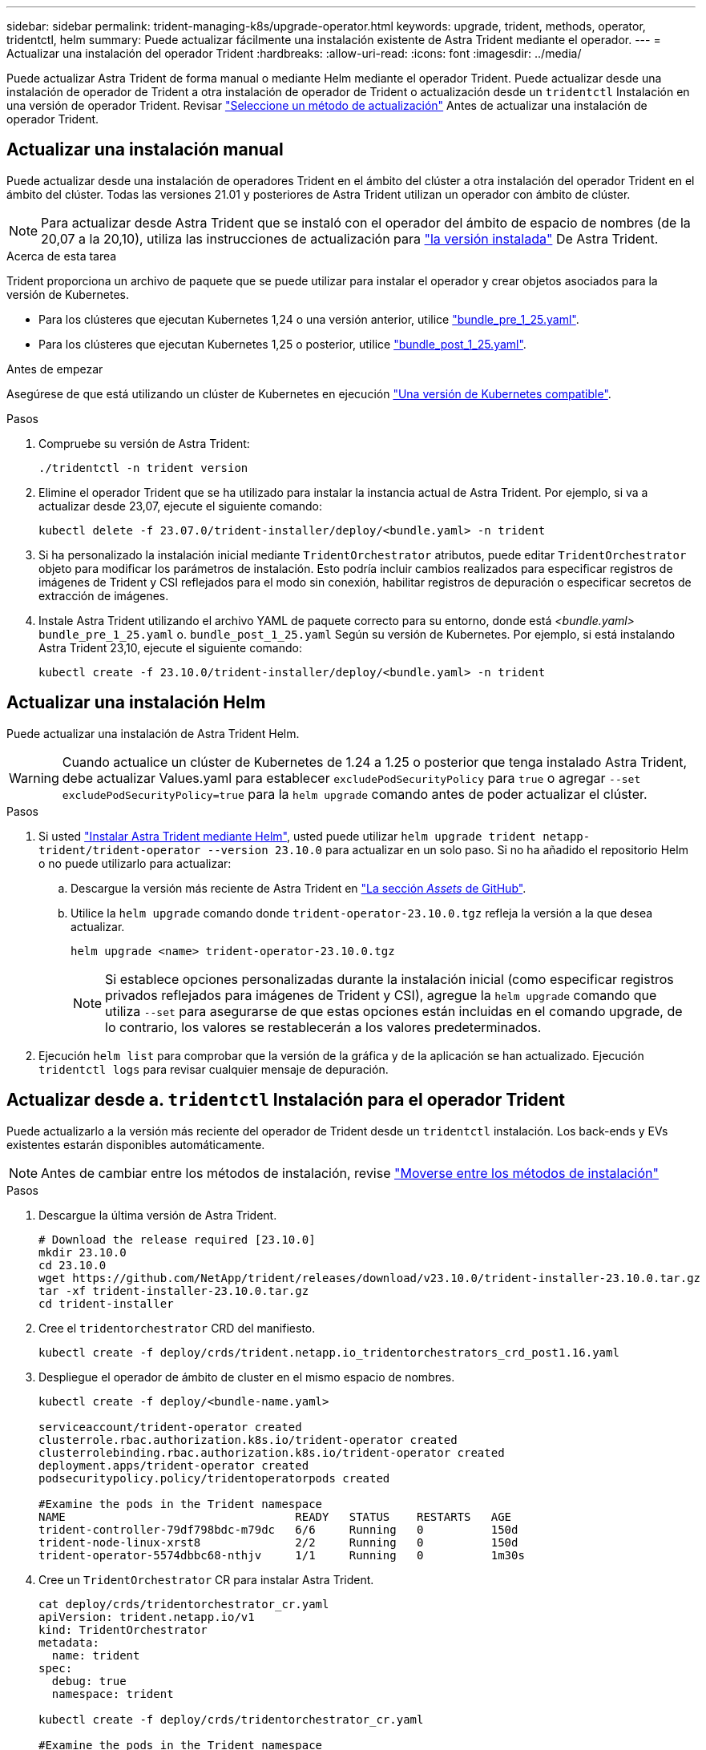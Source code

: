 ---
sidebar: sidebar 
permalink: trident-managing-k8s/upgrade-operator.html 
keywords: upgrade, trident, methods, operator, tridentctl, helm 
summary: Puede actualizar fácilmente una instalación existente de Astra Trident mediante el operador. 
---
= Actualizar una instalación del operador Trident
:hardbreaks:
:allow-uri-read: 
:icons: font
:imagesdir: ../media/


[role="lead"]
Puede actualizar Astra Trident de forma manual o mediante Helm mediante el operador Trident. Puede actualizar desde una instalación de operador de Trident a otra instalación de operador de Trident o actualización desde un `tridentctl` Instalación en una versión de operador Trident. Revisar link:upgrade-trident.html#select-an-upgrade-method["Seleccione un método de actualización"] Antes de actualizar una instalación de operador Trident.



== Actualizar una instalación manual

Puede actualizar desde una instalación de operadores Trident en el ámbito del clúster a otra instalación del operador Trident en el ámbito del clúster. Todas las versiones 21.01 y posteriores de Astra Trident utilizan un operador con ámbito de clúster.


NOTE: Para actualizar desde Astra Trident que se instaló con el operador del ámbito de espacio de nombres (de la 20,07 a la 20,10), utiliza las instrucciones de actualización para link:../earlier-versions.html["la versión instalada"] De Astra Trident.

.Acerca de esta tarea
Trident proporciona un archivo de paquete que se puede utilizar para instalar el operador y crear objetos asociados para la versión de Kubernetes.

* Para los clústeres que ejecutan Kubernetes 1,24 o una versión anterior, utilice link:https://github.com/NetApp/trident/tree/stable/v23.10/deploy/bundle_pre_1_25.yaml["bundle_pre_1_25.yaml"^].
* Para los clústeres que ejecutan Kubernetes 1,25 o posterior, utilice link:https://github.com/NetApp/trident/tree/stable/v23.10/deploy/bundle_post_1_25.yaml["bundle_post_1_25.yaml"^].


.Antes de empezar
Asegúrese de que está utilizando un clúster de Kubernetes en ejecución link:../trident-get-started/requirements.html["Una versión de Kubernetes compatible"].

.Pasos
. Compruebe su versión de Astra Trident:
+
[listing]
----
./tridentctl -n trident version
----
. Elimine el operador Trident que se ha utilizado para instalar la instancia actual de Astra Trident. Por ejemplo, si va a actualizar desde 23,07, ejecute el siguiente comando:
+
[listing]
----
kubectl delete -f 23.07.0/trident-installer/deploy/<bundle.yaml> -n trident
----
. Si ha personalizado la instalación inicial mediante `TridentOrchestrator` atributos, puede editar `TridentOrchestrator` objeto para modificar los parámetros de instalación. Esto podría incluir cambios realizados para especificar registros de imágenes de Trident y CSI reflejados para el modo sin conexión, habilitar registros de depuración o especificar secretos de extracción de imágenes.
. Instale Astra Trident utilizando el archivo YAML de paquete correcto para su entorno, donde está _<bundle.yaml>_
`bundle_pre_1_25.yaml` o. `bundle_post_1_25.yaml` Según su versión de Kubernetes. Por ejemplo, si está instalando Astra Trident 23,10, ejecute el siguiente comando:
+
[listing]
----
kubectl create -f 23.10.0/trident-installer/deploy/<bundle.yaml> -n trident
----




== Actualizar una instalación Helm

Puede actualizar una instalación de Astra Trident Helm.


WARNING: Cuando actualice un clúster de Kubernetes de 1.24 a 1.25 o posterior que tenga instalado Astra Trident, debe actualizar Values.yaml para establecer `excludePodSecurityPolicy` para `true` o agregar `--set excludePodSecurityPolicy=true` para la `helm upgrade` comando antes de poder actualizar el clúster.

.Pasos
. Si usted link:../trident-get-started/kubernetes-deploy-helm.html#deploy-the-trident-operator-and-install-astra-trident-using-helm["Instalar Astra Trident mediante Helm"], usted puede utilizar `helm upgrade trident netapp-trident/trident-operator --version 23.10.0` para actualizar en un solo paso. Si no ha añadido el repositorio Helm o no puede utilizarlo para actualizar:
+
.. Descargue la versión más reciente de Astra Trident en link:https://github.com/NetApp/trident/releases/latest["La sección _Assets_ de GitHub"^].
.. Utilice la `helm upgrade` comando donde `trident-operator-23.10.0.tgz` refleja la versión a la que desea actualizar.
+
[listing]
----
helm upgrade <name> trident-operator-23.10.0.tgz
----
+

NOTE: Si establece opciones personalizadas durante la instalación inicial (como especificar registros privados reflejados para imágenes de Trident y CSI), agregue la `helm upgrade` comando que utiliza `--set` para asegurarse de que estas opciones están incluidas en el comando upgrade, de lo contrario, los valores se restablecerán a los valores predeterminados.



. Ejecución `helm list` para comprobar que la versión de la gráfica y de la aplicación se han actualizado. Ejecución `tridentctl logs` para revisar cualquier mensaje de depuración.




== Actualizar desde a. `tridentctl` Instalación para el operador Trident

Puede actualizarlo a la versión más reciente del operador de Trident desde un `tridentctl` instalación. Los back-ends y EVs existentes estarán disponibles automáticamente.


NOTE: Antes de cambiar entre los métodos de instalación, revise link:../trident-get-started/kubernetes-deploy.html#moving-between-installation-methods["Moverse entre los métodos de instalación"]

.Pasos
. Descargue la última versión de Astra Trident.
+
[listing]
----
# Download the release required [23.10.0]
mkdir 23.10.0
cd 23.10.0
wget https://github.com/NetApp/trident/releases/download/v23.10.0/trident-installer-23.10.0.tar.gz
tar -xf trident-installer-23.10.0.tar.gz
cd trident-installer
----
. Cree el `tridentorchestrator` CRD del manifiesto.
+
[listing]
----
kubectl create -f deploy/crds/trident.netapp.io_tridentorchestrators_crd_post1.16.yaml
----
. Despliegue el operador de ámbito de cluster en el mismo espacio de nombres.
+
[listing]
----
kubectl create -f deploy/<bundle-name.yaml>

serviceaccount/trident-operator created
clusterrole.rbac.authorization.k8s.io/trident-operator created
clusterrolebinding.rbac.authorization.k8s.io/trident-operator created
deployment.apps/trident-operator created
podsecuritypolicy.policy/tridentoperatorpods created

#Examine the pods in the Trident namespace
NAME                                  READY   STATUS    RESTARTS   AGE
trident-controller-79df798bdc-m79dc   6/6     Running   0          150d
trident-node-linux-xrst8              2/2     Running   0          150d
trident-operator-5574dbbc68-nthjv     1/1     Running   0          1m30s
----
. Cree un `TridentOrchestrator` CR para instalar Astra Trident.
+
[listing]
----
cat deploy/crds/tridentorchestrator_cr.yaml
apiVersion: trident.netapp.io/v1
kind: TridentOrchestrator
metadata:
  name: trident
spec:
  debug: true
  namespace: trident

kubectl create -f deploy/crds/tridentorchestrator_cr.yaml

#Examine the pods in the Trident namespace
NAME                                READY   STATUS    RESTARTS   AGE
trident-csi-79df798bdc-m79dc        6/6     Running   0          1m
trident-csi-xrst8                   2/2     Running   0          1m
trident-operator-5574dbbc68-nthjv   1/1     Running   0          5m41s
----
. Confirmar que Trident se ha actualizado a la versión prevista.
+
[listing]
----
kubectl describe torc trident | grep Message -A 3

Message:                Trident installed
Namespace:              trident
Status:                 Installed
Version:                v23.10.0
----

